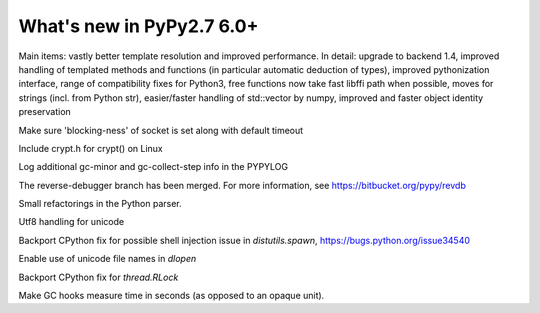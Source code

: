 ==========================
What's new in PyPy2.7 6.0+
==========================

.. this is a revision shortly after release-pypy-6.0.0
.. startrev: e50e11af23f1

.. branch: cppyy-packaging

Main items: vastly better template resolution and improved performance. In
detail: upgrade to backend 1.4, improved handling of templated methods and
functions (in particular automatic deduction of types), improved pythonization
interface, range of compatibility fixes for Python3, free functions now take
fast libffi path when possible, moves for strings (incl. from Python str),
easier/faster handling of std::vector by numpy, improved and faster object
identity preservation

.. branch: socket_default_timeout_blockingness

Make sure 'blocking-ness' of socket is set along with default timeout

.. branch: crypt_h

Include crypt.h for crypt() on Linux

.. branch: gc-more-logging

Log additional gc-minor and gc-collect-step info in the PYPYLOG

.. branch: reverse-debugger

The reverse-debugger branch has been merged.  For more information, see
https://bitbucket.org/pypy/revdb

.. branch: pyparser-improvements-3

Small refactorings in the Python parser.

.. branch: fix-readme-typo

.. branch: avoid_shell_injection_in_shutil

.. branch: unicode-utf8-re
.. branch: utf8-io

Utf8 handling for unicode

Backport CPython fix for possible shell injection issue in `distutils.spawn`,
https://bugs.python.org/issue34540

.. branch: cffi_dlopen_unicode

Enable use of unicode file names in `dlopen`

.. branch: rlock-in-rpython

Backport CPython fix for `thread.RLock` 


.. branch: expose-gc-time

Make GC hooks measure time in seconds (as opposed to an opaque unit).
